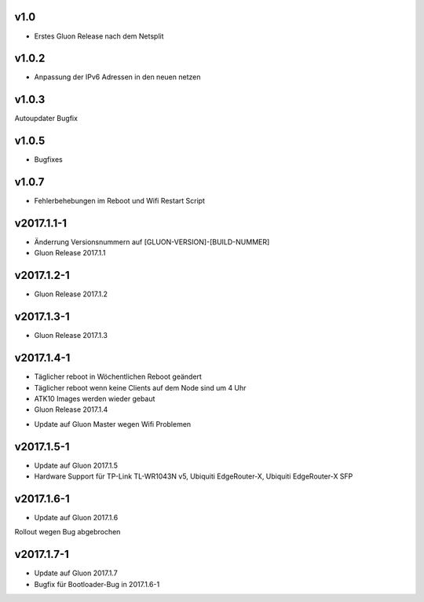 .. _releases:

v1.0
====

.. seealso:: `Github site.conf <https://github.com/Freifunk-Troisdorf/site/>`_

- Erstes Gluon Release nach dem Netsplit

v1.0.2
======

.. seealso:: `Github site.conf <https://github.com/Freifunk-Troisdorf/site/>`_

- Anpassung der IPv6 Adressen in den neuen netzen

v1.0.3
======

.. seealso:: `Github site.conf <https://github.com/Freifunk-Troisdorf/site/>`_

Autoupdater Bugfix

v1.0.5
======

.. seealso:: `Github site.conf <https://github.com/Freifunk-Troisdorf/site/>`_

- Bugfixes

v1.0.7
======

.. seealso:: `Github site.conf <https://github.com/Freifunk-Troisdorf/site/>`_

- Fehlerbehebungen im Reboot und Wifi Restart Script

v2017.1.1-1
======

.. seealso:: `Github site.conf <https://github.com/Freifunk-Troisdorf/site/>`_

- Änderrung Versionsnummern auf [GLUON-VERSION]-[BUILD-NUMMER]
- Gluon Release 2017.1.1

v2017.1.2-1
======

.. seealso:: `Github site.conf <https://github.com/Freifunk-Troisdorf/site/>`_

- Gluon Release 2017.1.2

v2017.1.3-1
======

.. seealso:: `Github site.conf <https://github.com/Freifunk-Troisdorf/site/>`_

- Gluon Release 2017.1.3

v2017.1.4-1
======

- Täglicher reboot in Wöchentlichen Reboot geändert
- Täglicher reboot wenn keine Clients auf dem Node sind um 4 Uhr
- ATK10 Images werden wieder gebaut
- Gluon Release 2017.1.4

.. seealso:: `Github site.conf <https://github.com/Freifunk-Troisdorf/site/>`_

- Update auf Gluon Master wegen Wifi Problemen

v2017.1.5-1
======

- Update auf Gluon 2017.1.5
- Hardware Support für TP-Link TL-WR1043N v5, Ubiquiti EdgeRouter-X, Ubiquiti EdgeRouter-X SFP

.. seealso:: `Github site.conf <https://github.com/Freifunk-Troisdorf/site/>`_

.. seealso:: `Gluon Release Notes <http://gluon.readthedocs.io/en/v2017.1.x/releases/v2017.1.5.html>`_

v2017.1.6-1
======

- Update auf Gluon 2017.1.6

Rollout wegen Bug abgebrochen

.. seealso:: `Github site.conf <https://github.com/Freifunk-Troisdorf/site/>`_

.. seealso:: `Gluon Release Notes <http://gluon.readthedocs.io/en/v2017.1.x/releases/v2017.1.6.html>`_

v2017.1.7-1
======

- Update auf Gluon 2017.1.7
- Bugfix für Bootloader-Bug in 2017.1.6-1

.. seealso:: `Github site.conf <https://github.com/Freifunk-Troisdorf/site/>`_

.. seealso:: `Gluon Release Notes <http://gluon.readthedocs.io/en/v2017.1.x/releases/v2017.1.7.html>`_

